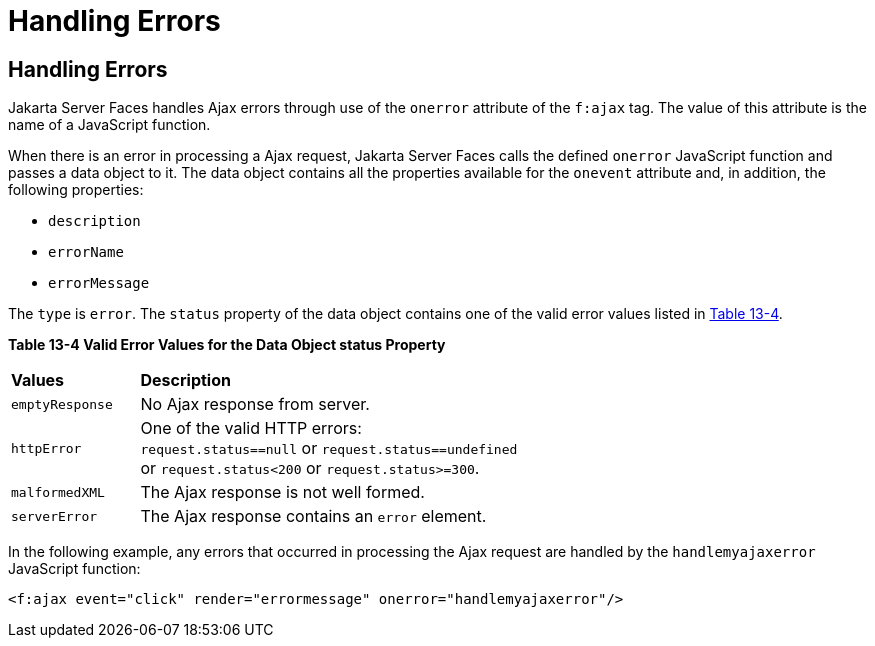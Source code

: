 = Handling Errors


[[GKDCB]][[handling-errors]]

Handling Errors
---------------

Jakarta Server Faces handles Ajax errors through use of the `onerror`
attribute of the `f:ajax` tag. The value of this attribute is the name
of a JavaScript function.

When there is an error in processing a Ajax request, Jakarta Server Faces
calls the defined `onerror` JavaScript function and passes a data object
to it. The data object contains all the properties available for the
`onevent` attribute and, in addition, the following properties:

* `description`
* `errorName`
* `errorMessage`

The `type` is `error`. The `status` property of the data object contains
one of the valid error values listed in link:#GKGOU[Table 13-4].

[[sthref72]][[GKGOU]]

*Table 13-4 Valid Error Values for the Data Object status Property*

[width="60%",cols="15%,45%"]
|=======================================================================
|*Values* |*Description*
|`emptyResponse` |No Ajax response from server.

|`httpError` |One of the valid HTTP errors: `request.status==null` or
`request.status==undefined` or `request.status<200` or
`request.status>=300`.

|`malformedXML` |The Ajax response is not well formed.

|`serverError` |The Ajax response contains an `error` element.
|=======================================================================


In the following example, any errors that occurred in processing the
Ajax request are handled by the `handlemyajaxerror` JavaScript function:

[source,oac_no_warn]
----
<f:ajax event="click" render="errormessage" onerror="handlemyajaxerror"/>
----
